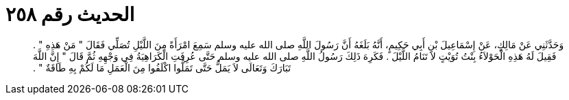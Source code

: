 
= الحديث رقم ٢٥٨

[quote.hadith]
وَحَدَّثَنِي عَنْ مَالِكٍ، عَنْ إِسْمَاعِيلَ بْنِ أَبِي حَكِيمٍ، أَنَّهُ بَلَغَهُ أَنَّ رَسُولَ اللَّهِ صلى الله عليه وسلم سَمِعَ امْرَأَةً مِنَ اللَّيْلِ تُصَلِّي فَقَالَ ‏"‏ مَنْ هَذِهِ ‏"‏ ‏.‏ فَقِيلَ لَهُ هَذِهِ الْحَوْلاَءُ بِنْتُ تُوَيْتٍ لاَ تَنَامُ اللَّيْلَ ‏.‏ فَكَرِهَ ذَلِكَ رَسُولُ اللَّهِ صلى الله عليه وسلم حَتَّى عُرِفَتِ الْكَرَاهِيَةُ فِي وَجْهِهِ ثُمَّ قَالَ ‏"‏ إِنَّ اللَّهَ تَبَارَكَ وَتَعَالَى لاَ يَمَلُّ حَتَّى تَمَلُّوا اكْلَفُوا مِنَ الْعَمَلِ مَا لَكُمْ بِهِ طَاقَةٌ ‏"‏ ‏.‏